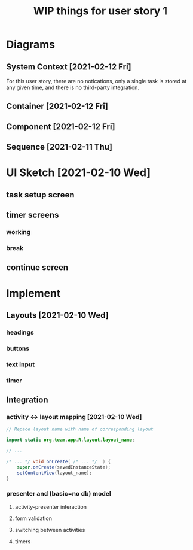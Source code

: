 #+TITLE: WIP things for user story 1

* Diagrams
** System Context [2021-02-12 Fri] 
#+begin_src plantuml :file ../images/001-system-context-diagram.png :exports results
title Overall System Context Diagram
!include https://raw.githubusercontent.com/plantuml-stdlib/C4-PlantUML/master/C4_Container.puml

Person(user, "Anon User")
Container(primary, "Pomodoro Application", "Java,Android", "Allow users to time the steps of the Pomodoro process while executing a task.")

Rel(user, primary, "Uses")
#+end_src

#+RESULTS:
[[file:../images/001-system-context-diagram.png]]

For this user story, there are no notications, only a single task is stored at
any given time, and there is no third-party integration.

** Container [2021-02-12 Fri]
#+begin_src plantuml :file ../images/001-container-diagram.png :exports results
title Overall Container Diagram
!include https://raw.githubusercontent.com/plantuml-stdlib/C4-PlantUML/master/C4_Container.puml

Person(user, "Anon User")
System_Boundary(c1, "Pomodoro Application") {
        Container(view, "UI", "Java, XML, Android SDK", "Handles UI")
        Container(api, "API", "Java", "The interface between our UI elements and the model. Handles validation and retrieval of model data for display.")
}

Rel(user, view, "Interacts With")
Rel(view, api, "Sends Client Events")
Rel(api, view, "Returns UI Data")
#+end_src

#+RESULTS:
[[file:../images/001-container-diagram.png]]

** Component [2021-02-12 Fri]
#+begin_src plantuml :file ../images/001-component-diagram.png :exports results
title Application Component Diagram (UI and API)
!include https://raw.githubusercontent.com/plantuml-stdlib/C4-PlantUML/master/C4_Container.puml

Container(ui, "UI Layer", "Java Activities, XML Layouts", "Handles UI. Provides callbacks for presenter, as well as functions to update UI elements.")

System_Boundary(c1, "API") {
        Container(newtask, "New Task Presenter", "Java", "Allows users to create a new task")
        Container(timer, "Timer Presenter", "Java", "Manages timer events for the 2 timer screens (work and break)")
        Container(continue, "Continue Presenter", "Java", "Allows the user to start the next timer, or mark a task as complete.")
        Container(task, "Task Model", "Java", "Manages information about the current task. Might be hooked up to a backend in the future.")
}

Rel_U(newtask, ui, "Registers with")
Rel(ui, newtask, "Sends Events")
Rel(timer, ui, "Registers with")
Rel(ui, timer, "Sends Events")
Rel(continue, ui, "Registers with")
Rel(ui, continue, "Sends Events")
Rel_D(newtask, task, "Create Task")
Rel_D(timer, task, "Fetch timer values, update task stats")
Rel_D(continue, task, "Update task completion status")

#+end_src

#+RESULTS:
[[file:../images/001-component-diagram.png]]

** Sequence [2021-02-11 Thu]
 #+begin_src plantuml :file ../images/001-sequence-diagram.png :exports results
title User Story 1 Sequence

actor User
participant View
participant Presenter
participant Model

User->View: starts app (launch main screen/activity)
loop
        loop task form loop
                Presenter->View: switch to new task screen
        == New Task Screen ==
                User->View: complete task form
                User->View: press ok button
                View->Presenter: new task form info
                Presenter->Presenter: validate task details
                alt task form valid
                        break exit task form loop
                                Presenter->Model: create new task object
                        end
                else form invalid
                        Presenter->View: show form validation error
                end
        end
        
        loop while task is not done
                Presenter->View: switch to timer screen
                == Work Timer Screen ==
                Presenter->Model: get task info
                Model->Presenter:
                Presenter->View: set timer title and subtitle
                loop while timer is not done
                        Presenter->View: update timer
                        opt
                                User-->View: optional break early
                                break exit timer loop
                                        View->Presenter: cancel timer
                                end
                        end
                end
                
                Presenter->View: switch to continue screen
                == Continue Screen ==
                Presenter->Model: get task info
                Model->Presenter:
                Presenter->View: set task name
                opt Task complete
                        User->View: selects done
                        break exit task loop
                                View->Presenter: done
                                Presenter->Model:  mark task as done
                        end
                end
                
                User->View: user selects continue
                View->Presenter: continue
                
                Presenter->View: switch to break timer screen
                == Break Timer Screen ==
                Presenter->Model: get task info
                Model->Presenter:
                Presenter->View: set timer title and subtitle

                loop while timer is not done
                        Presenter->View: update timer
                        opt
                                User-->View: optional break early
                                break exit timer loop
                                        View->Presenter: cancel timer
                                end
                        end
                end
        end
end
 #+end_src

   #+RESULTS:
   [[file:../images/001-sequence-diagram.png]]

* UI Sketch [2021-02-10 Wed]
** task setup screen
   [[../images/task_setup.png]]
** timer screens
*** working
    [[../images/timer_work.png]]
*** break
    [[../images/timer_break.png]]
** continue screen
   [[../images/continue.png]]
* Implement
** Layouts [2021-02-10 Wed]
*** headings
*** buttons
*** text input
*** timer
** Integration
*** activity <-> layout mapping [2021-02-10 Wed] 
#+BEGIN_SRC java
// Repace layout name with name of corresponding layout

import static org.team.app.R.layout.layout_name;

// ...

/* ... */ void onCreate( /* ... */  ) {
    super.onCreate(savedInstanceState);
    setContentView(layout_name);
}
#+END_SRC
*** presenter and (basic=no db) model
**** activity-presenter interaction
**** form validation
**** switching between activities
**** timers
    
